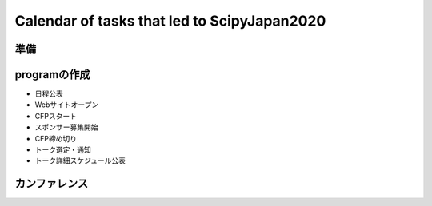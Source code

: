 ============================================
Calendar of tasks that led to ScipyJapan2020
============================================

準備
----

programの作成
-------------

- 日程公表
- Webサイトオープン
- CFPスタート
- スポンサー募集開始
- CFP締め切り
- トーク選定・通知
- トーク詳細スケジュール公表

カンファレンス
-------------
